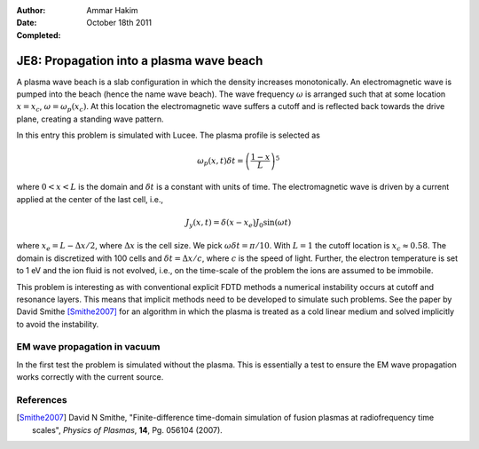 :Author: Ammar Hakim
:Date: October 18th 2011
:Completed: 

JE8: Propagation into a plasma wave beach
=========================================

A plasma wave beach is a slab configuration in which the density
increases monotonically. An electromagnetic wave is pumped into the
beach (hence the name wave beach). The wave frequency :math:`\omega`
is arranged such that at some location :math:`x=x_c`, :math:`\omega =
\omega_p(x_c)`. At this location the electromagnetic wave suffers a
cutoff and is reflected back towards the drive plane, creating a
standing wave pattern.

In this entry this problem is simulated with Lucee. The plasma profile
is selected as

.. math::

  \omega_p(x,t) \delta t = \left(\frac{1-x}{L}\right)^5

where :math:`0<x<L` is the domain and :math:`\delta t` is a constant
with units of time. The electromagnetic wave is driven by a current
applied at the center of the last cell, i.e.,

.. math::

  J_y(x,t) = \delta(x-x_e) J_0\sin(\omega t)

where :math:`x_e = L-\Delta x /2`, where :math:`\Delta x` is the cell
size. We pick :math:`\omega \delta t = \pi /10`. With :math:`L=1` the
cutoff location is :math:`x_c \approx 0.58`. The domain is discretized
with 100 cells and :math:`\delta t = \Delta x/c`, where :math:`c` is
the speed of light. Further, the electron temperature is set to 1 eV
and the ion fluid is not evolved, i.e., on the time-scale of the
problem the ions are assumed to be immobile.

This problem is interesting as with conventional explicit FDTD methods
a numerical instability occurs at cutoff and resonance layers. This
means that implicit methods need to be developed to simulate such
problems. See the paper by David Smithe [Smithe2007]_ for an
algorithm in which the plasma is treated as a cold linear medium and
solved implicitly to avoid the instability.

EM wave propagation in vacuum
-----------------------------

In the first test the problem is simulated without the plasma. This is
essentially a test to ensure the EM wave propagation works correctly
with the current source.

References
----------

.. [Smithe2007] David N Smithe, "Finite-difference time-domain
   simulation of fusion plasmas at radiofrequency time scales",
   *Physics of Plasmas*, **14**, Pg. 056104 (2007).




